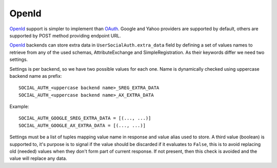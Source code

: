 OpenId
======

OpenId_ support is simpler to implement than OAuth_. Google and Yahoo
providers are supported by default, others are supported by POST method
providing endpoint URL.

OpenId_ backends can store extra data in ``UserSocialAuth.extra_data`` field
by defining a set of values names to retrieve from any of the used schemas,
AttributeExchange and SimpleRegistration. As their keywords differ we need
two settings.

Settings is per backend, so we have two possible values for each one. Name
is dynamically checked using uppercase backend name as prefix::

    SOCIAL_AUTH_<uppercase backend name>_SREG_EXTRA_DATA
    SOCIAL_AUTH_<uppercase backend name>_AX_EXTRA_DATA

Example::

    SOCIAL_AUTH_GOOGLE_SREG_EXTRA_DATA = [(..., ...)]
    SOCIAL_AUTH_GOOGLE_AX_EXTRA_DATA = [(..., ...)]

Settings must be a list of tuples mapping value name in response and value
alias used to store. A third value (boolean) is supported to, it's purpose is
to signal if the value should be discarded if it evaluates to ``False``, this
is to avoid replacing old (needed) values when they don't form part of current
response. If not present, then this check is avoided and the value will replace
any data.

.. _OpenId: http://openid.net/
.. _OAuth: http://oauth.net/
